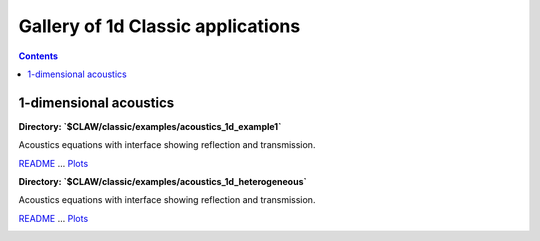 .. _gallery_1d:

==================================
Gallery of 1d Classic applications
==================================
.. contents::

1-dimensional acoustics
=======================


**Directory: `$CLAW/classic/examples/acoustics_1d_example1`** 

Acoustics equations with interface showing reflection and          transmission.

`README <./../_static/classic/examples/acoustics_1d_example1/README.html>`__ ... 
`Plots <./../_static/classic/examples/acoustics_1d_example1/_plots/_PlotIndex.html>`__


.. image:: thumbnails/classic_examples_acoustics_1d_example1__plots_frame0000fig1.png
   :width: 5cm
   :target: ./../_static/classic/examples/acoustics_1d_example1/_plots/frame0000fig1.html
.. image:: thumbnails/classic_examples_acoustics_1d_example1__plots_frame0004fig1.png
   :width: 5cm
   :target: ./../_static/classic/examples/acoustics_1d_example1/_plots/frame0004fig1.html
.. image:: thumbnails/classic_examples_acoustics_1d_example1__plots_frame0010fig1.png
   :width: 5cm
   :target: ./../_static/classic/examples/acoustics_1d_example1/_plots/frame0010fig1.html



**Directory: `$CLAW/classic/examples/acoustics_1d_heterogeneous`** 

Acoustics equations with interface showing reflection and          transmission.

`README <./../_static/classic/examples/acoustics_1d_heterogeneous/README.html>`__ ... 
`Plots <./../_static/classic/examples/acoustics_1d_heterogeneous/_plots/_PlotIndex.html>`__


.. image:: thumbnails/classic_examples_acoustics_1d_heterogeneous__plots_frame0000fig0.png
   :width: 5cm
   :target: ./../_static/classic/examples/acoustics_1d_heterogeneous/_plots/frame0000fig0.html
.. image:: thumbnails/classic_examples_acoustics_1d_heterogeneous__plots_frame0007fig0.png
   :width: 5cm
   :target: ./../_static/classic/examples/acoustics_1d_heterogeneous/_plots/frame0007fig0.html
.. image:: thumbnails/classic_examples_acoustics_1d_heterogeneous__plots_frame0010fig0.png
   :width: 5cm
   :target: ./../_static/classic/examples/acoustics_1d_heterogeneous/_plots/frame0010fig0.html


